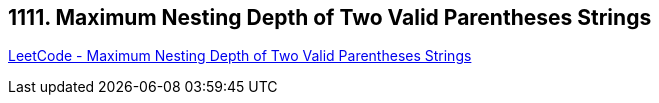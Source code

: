 == 1111. Maximum Nesting Depth of Two Valid Parentheses Strings

https://leetcode.com/problems/maximum-nesting-depth-of-two-valid-parentheses-strings/[LeetCode - Maximum Nesting Depth of Two Valid Parentheses Strings]

